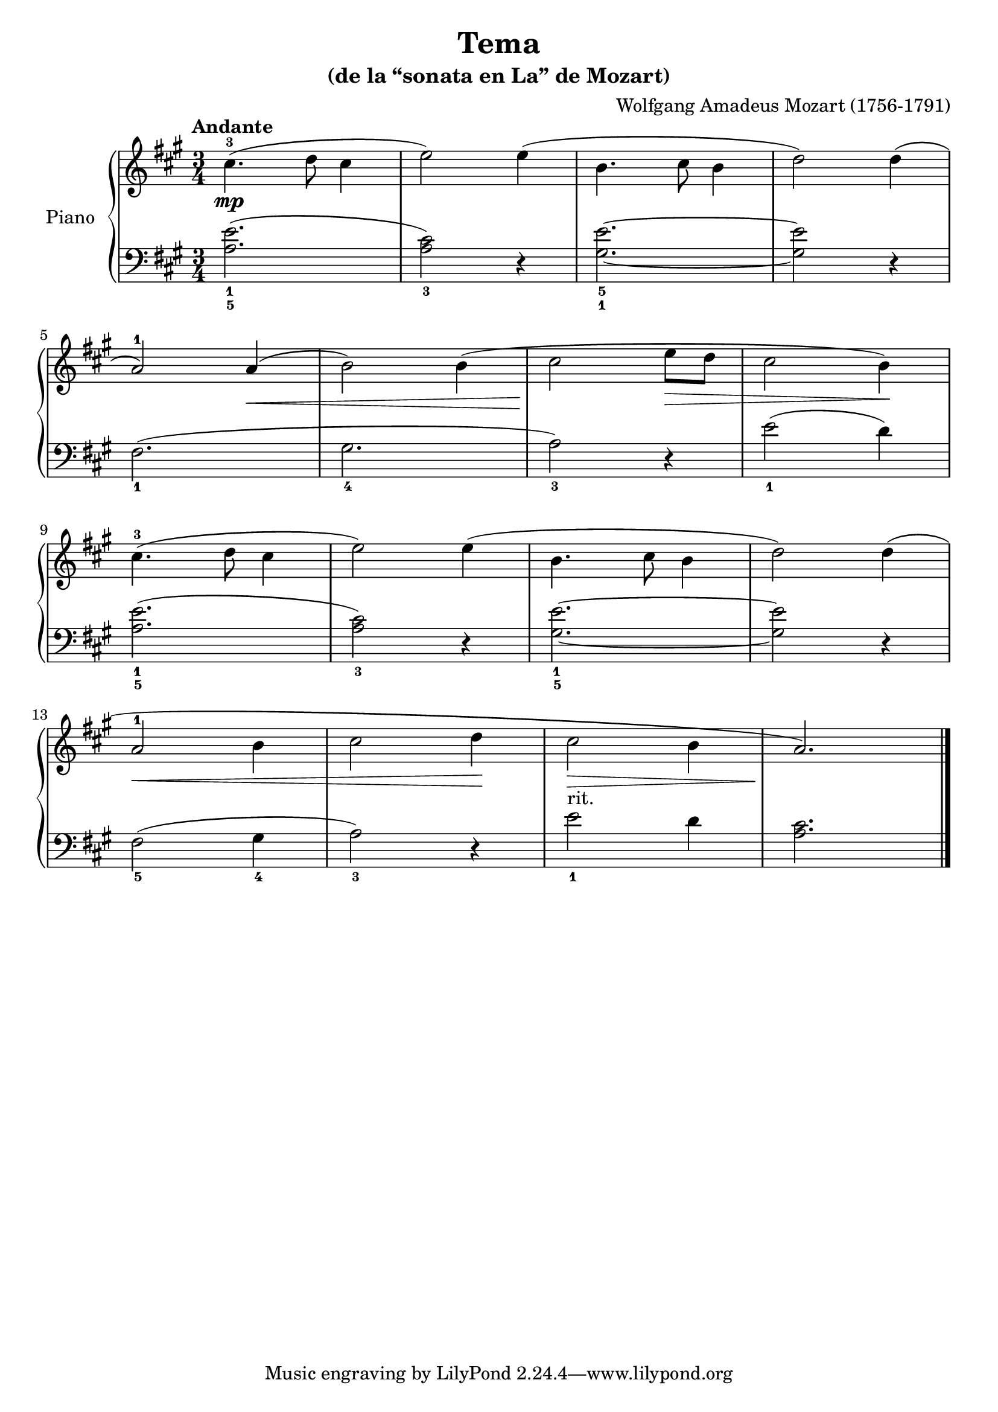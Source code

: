 \version "2.24.3"

\header {
  title = "Tema"
  subtitle = "(de la “sonata en La” de Mozart)"
  composer = "Wolfgang Amadeus Mozart (1756-1791)"
  opus = ""

}

global = {
  \time 3/4
  \tempo "Andante"
  \key a \major
}

upper = \relative c'' {
  \global
  \clef treble
  % music goes here
  cis4.-3\mp ( d8 cis4 | e2 ) e4 ( | b4. cis8 b4 | d2 ) d4 ( |
  \break
  a2-1 ) a4 \< ( | b2 ) b4 ( | cis2 \! e8 \> d | cis2 b4 ) \! |
  \break
  cis4.-3 ( d8 cis4 | e2 ) e4 ( | b4. cis8 b4 | d2 ) d4 ( |
  \break
  a2-1 \< b4 | cis2 d4 \! | cis2-"rit." \> b4 | a2. ) \!


  \fine
}

lower = \relative c' {
  \global
  \clef bass
  \set fingeringOrientations = #'(down)
  % music goes here
  <a-5 e'-1>2. ( | <a cis-3>2 ) r4 | <gis-1 e'-5>2. ~ | q2 r4 |
  <fis-1>2. ( | <gis-4>2. | <a-3>2 ) r4 | <e'-1>2 ( d4 ) |
  <a-5 e'-1>2. ( | <a cis-3>2 ) r4 | <gis-5 e'-1>2. ~ | q2 r4 |
  <fis-5>2 ( <gis-4>4 | <a-3>2 ) r4 | <e'-1>2 d4 | <a cis>2. |
  \fine
}

\score {
  \new PianoStaff \with { instrumentName = "Piano" }
  <<
    \new Staff = "upper" { \upper }
    \new Staff = "lower" { \lower }
  >>

  \layout { }
}

\score {
  \unfoldRepeats {
    \new PianoStaff \with { instrumentName = "Piano" }
    <<
      \new Staff = "upper" \with { midiInstrument = "acoustic grand" } { \upper }
      \new Staff = "lower" \with { midiInstrument = "acoustic grand" } { \lower }
    >>
  }
  \midi { \tempo 4 = 150 }
}